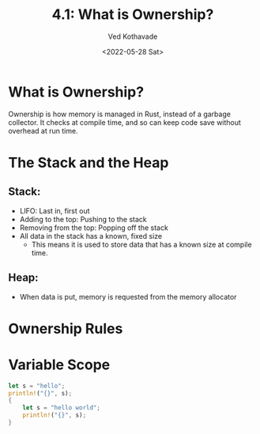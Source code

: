 #+title: 4.1: What is Ownership?
#+author: Ved Kothavade
#+email: kothavade.ved@gmail.com
#+date: <2022-05-28 Sat>

* What is Ownership?
Ownership is how memory is managed in Rust, instead of a garbage collector. It checks at compile time, and so can keep code save without overhead at run time.

* The Stack and the Heap
** Stack:
- LIFO: Last in, first out
- Adding to the top: Pushing to the stack
- Removing from the top: Popping off the stack
- All data in the stack has a known, fixed size
  - This means it is used to store data that has a known size at compile time.
** Heap:
- When data is put, memory is requested from the memory allocator

* Ownership Rules

* Variable Scope
#+BEGIN_SRC rust
let s = "hello";
println!("{}", s);
{
    let s = "hello world";
    println!("{}", s);
}
#+END_SRC

#+RESULTS:
: hello
: hello world
